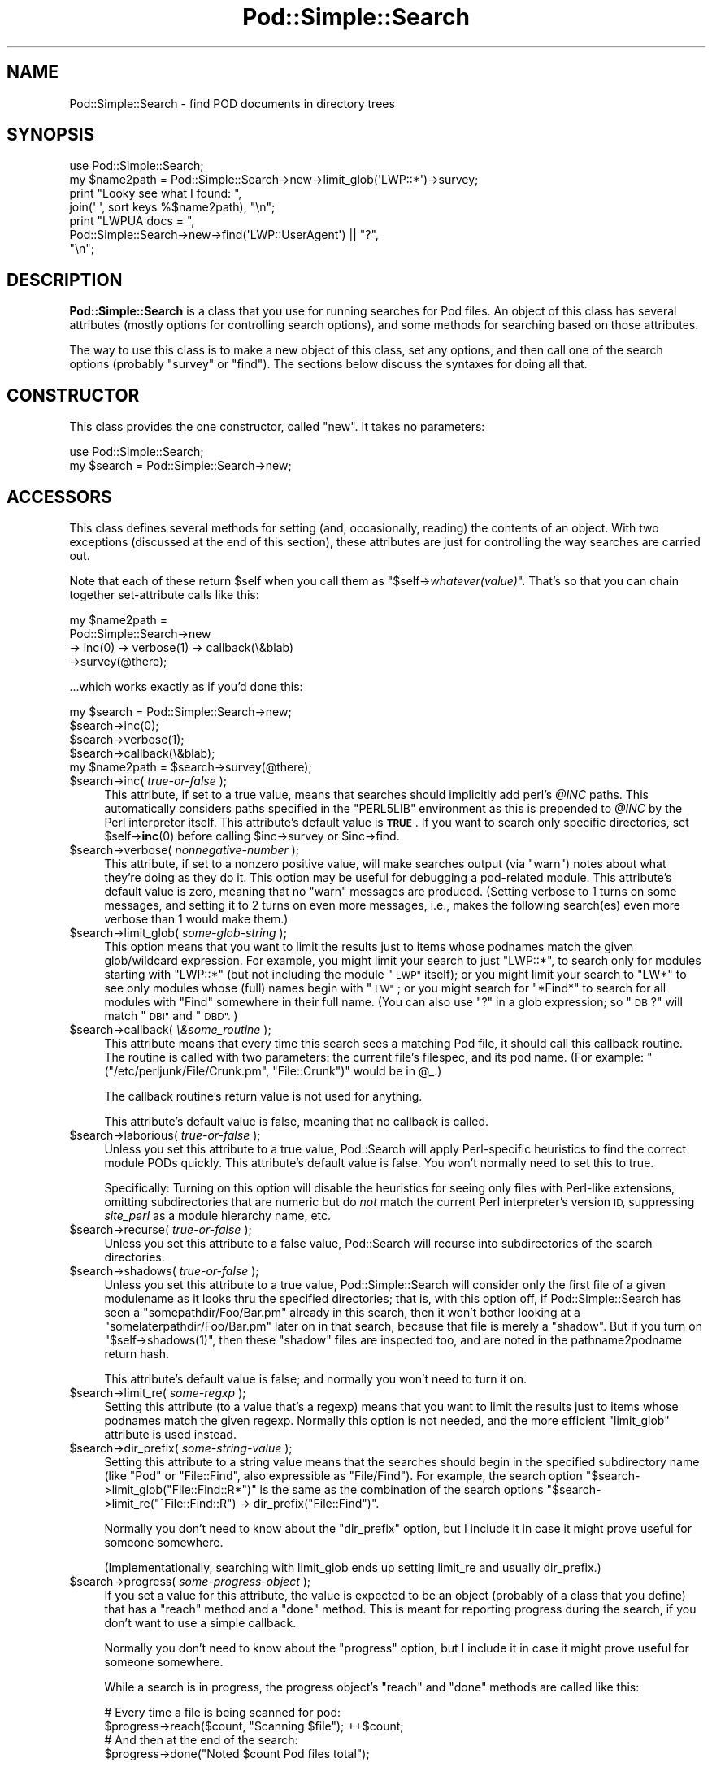 .\" Automatically generated by Pod::Man 4.10 (Pod::Simple 3.35)
.\"
.\" Standard preamble:
.\" ========================================================================
.de Sp \" Vertical space (when we can't use .PP)
.if t .sp .5v
.if n .sp
..
.de Vb \" Begin verbatim text
.ft CW
.nf
.ne \\$1
..
.de Ve \" End verbatim text
.ft R
.fi
..
.\" Set up some character translations and predefined strings.  \*(-- will
.\" give an unbreakable dash, \*(PI will give pi, \*(L" will give a left
.\" double quote, and \*(R" will give a right double quote.  \*(C+ will
.\" give a nicer C++.  Capital omega is used to do unbreakable dashes and
.\" therefore won't be available.  \*(C` and \*(C' expand to `' in nroff,
.\" nothing in troff, for use with C<>.
.tr \(*W-
.ds C+ C\v'-.1v'\h'-1p'\s-2+\h'-1p'+\s0\v'.1v'\h'-1p'
.ie n \{\
.    ds -- \(*W-
.    ds PI pi
.    if (\n(.H=4u)&(1m=24u) .ds -- \(*W\h'-12u'\(*W\h'-12u'-\" diablo 10 pitch
.    if (\n(.H=4u)&(1m=20u) .ds -- \(*W\h'-12u'\(*W\h'-8u'-\"  diablo 12 pitch
.    ds L" ""
.    ds R" ""
.    ds C` ""
.    ds C' ""
'br\}
.el\{\
.    ds -- \|\(em\|
.    ds PI \(*p
.    ds L" ``
.    ds R" ''
.    ds C`
.    ds C'
'br\}
.\"
.\" Escape single quotes in literal strings from groff's Unicode transform.
.ie \n(.g .ds Aq \(aq
.el       .ds Aq '
.\"
.\" If the F register is >0, we'll generate index entries on stderr for
.\" titles (.TH), headers (.SH), subsections (.SS), items (.Ip), and index
.\" entries marked with X<> in POD.  Of course, you'll have to process the
.\" output yourself in some meaningful fashion.
.\"
.\" Avoid warning from groff about undefined register 'F'.
.de IX
..
.nr rF 0
.if \n(.g .if rF .nr rF 1
.if (\n(rF:(\n(.g==0)) \{\
.    if \nF \{\
.        de IX
.        tm Index:\\$1\t\\n%\t"\\$2"
..
.        if !\nF==2 \{\
.            nr % 0
.            nr F 2
.        \}
.    \}
.\}
.rr rF
.\"
.\" Accent mark definitions (@(#)ms.acc 1.5 88/02/08 SMI; from UCB 4.2).
.\" Fear.  Run.  Save yourself.  No user-serviceable parts.
.    \" fudge factors for nroff and troff
.if n \{\
.    ds #H 0
.    ds #V .8m
.    ds #F .3m
.    ds #[ \f1
.    ds #] \fP
.\}
.if t \{\
.    ds #H ((1u-(\\\\n(.fu%2u))*.13m)
.    ds #V .6m
.    ds #F 0
.    ds #[ \&
.    ds #] \&
.\}
.    \" simple accents for nroff and troff
.if n \{\
.    ds ' \&
.    ds ` \&
.    ds ^ \&
.    ds , \&
.    ds ~ ~
.    ds /
.\}
.if t \{\
.    ds ' \\k:\h'-(\\n(.wu*8/10-\*(#H)'\'\h"|\\n:u"
.    ds ` \\k:\h'-(\\n(.wu*8/10-\*(#H)'\`\h'|\\n:u'
.    ds ^ \\k:\h'-(\\n(.wu*10/11-\*(#H)'^\h'|\\n:u'
.    ds , \\k:\h'-(\\n(.wu*8/10)',\h'|\\n:u'
.    ds ~ \\k:\h'-(\\n(.wu-\*(#H-.1m)'~\h'|\\n:u'
.    ds / \\k:\h'-(\\n(.wu*8/10-\*(#H)'\z\(sl\h'|\\n:u'
.\}
.    \" troff and (daisy-wheel) nroff accents
.ds : \\k:\h'-(\\n(.wu*8/10-\*(#H+.1m+\*(#F)'\v'-\*(#V'\z.\h'.2m+\*(#F'.\h'|\\n:u'\v'\*(#V'
.ds 8 \h'\*(#H'\(*b\h'-\*(#H'
.ds o \\k:\h'-(\\n(.wu+\w'\(de'u-\*(#H)/2u'\v'-.3n'\*(#[\z\(de\v'.3n'\h'|\\n:u'\*(#]
.ds d- \h'\*(#H'\(pd\h'-\w'~'u'\v'-.25m'\f2\(hy\fP\v'.25m'\h'-\*(#H'
.ds D- D\\k:\h'-\w'D'u'\v'-.11m'\z\(hy\v'.11m'\h'|\\n:u'
.ds th \*(#[\v'.3m'\s+1I\s-1\v'-.3m'\h'-(\w'I'u*2/3)'\s-1o\s+1\*(#]
.ds Th \*(#[\s+2I\s-2\h'-\w'I'u*3/5'\v'-.3m'o\v'.3m'\*(#]
.ds ae a\h'-(\w'a'u*4/10)'e
.ds Ae A\h'-(\w'A'u*4/10)'E
.    \" corrections for vroff
.if v .ds ~ \\k:\h'-(\\n(.wu*9/10-\*(#H)'\s-2\u~\d\s+2\h'|\\n:u'
.if v .ds ^ \\k:\h'-(\\n(.wu*10/11-\*(#H)'\v'-.4m'^\v'.4m'\h'|\\n:u'
.    \" for low resolution devices (crt and lpr)
.if \n(.H>23 .if \n(.V>19 \
\{\
.    ds : e
.    ds 8 ss
.    ds o a
.    ds d- d\h'-1'\(ga
.    ds D- D\h'-1'\(hy
.    ds th \o'bp'
.    ds Th \o'LP'
.    ds ae ae
.    ds Ae AE
.\}
.rm #[ #] #H #V #F C
.\" ========================================================================
.\"
.IX Title "Pod::Simple::Search 3"
.TH Pod::Simple::Search 3 "2018-05-21" "perl v5.28.0" "Perl Programmers Reference Guide"
.\" For nroff, turn off justification.  Always turn off hyphenation; it makes
.\" way too many mistakes in technical documents.
.if n .ad l
.nh
.SH "NAME"
Pod::Simple::Search \- find POD documents in directory trees
.SH "SYNOPSIS"
.IX Header "SYNOPSIS"
.Vb 4
\&  use Pod::Simple::Search;
\&  my $name2path = Pod::Simple::Search\->new\->limit_glob(\*(AqLWP::*\*(Aq)\->survey;
\&  print "Looky see what I found: ",
\&    join(\*(Aq \*(Aq, sort keys %$name2path), "\en";
\&
\&  print "LWPUA docs = ",
\&    Pod::Simple::Search\->new\->find(\*(AqLWP::UserAgent\*(Aq) || "?",
\&    "\en";
.Ve
.SH "DESCRIPTION"
.IX Header "DESCRIPTION"
\&\fBPod::Simple::Search\fR is a class that you use for running searches
for Pod files.  An object of this class has several attributes
(mostly options for controlling search options), and some methods
for searching based on those attributes.
.PP
The way to use this class is to make a new object of this class,
set any options, and then call one of the search options
(probably \f(CW\*(C`survey\*(C'\fR or \f(CW\*(C`find\*(C'\fR).  The sections below discuss the
syntaxes for doing all that.
.SH "CONSTRUCTOR"
.IX Header "CONSTRUCTOR"
This class provides the one constructor, called \f(CW\*(C`new\*(C'\fR.
It takes no parameters:
.PP
.Vb 2
\&  use Pod::Simple::Search;
\&  my $search = Pod::Simple::Search\->new;
.Ve
.SH "ACCESSORS"
.IX Header "ACCESSORS"
This class defines several methods for setting (and, occasionally,
reading) the contents of an object. With two exceptions (discussed at
the end of this section), these attributes are just for controlling the
way searches are carried out.
.PP
Note that each of these return \f(CW$self\fR when you call them as
\&\f(CW\*(C`$self\->\f(CIwhatever(value)\f(CW\*(C'\fR.  That's so that you can chain
together set-attribute calls like this:
.PP
.Vb 4
\&  my $name2path =
\&    Pod::Simple::Search\->new
\&    \-> inc(0) \-> verbose(1) \-> callback(\e&blab)
\&    \->survey(@there);
.Ve
.PP
\&...which works exactly as if you'd done this:
.PP
.Vb 5
\&  my $search = Pod::Simple::Search\->new;
\&  $search\->inc(0);
\&  $search\->verbose(1);
\&  $search\->callback(\e&blab);
\&  my $name2path = $search\->survey(@there);
.Ve
.ie n .IP "$search\->inc( \fItrue-or-false\fR );" 4
.el .IP "\f(CW$search\fR\->inc( \fItrue-or-false\fR );" 4
.IX Item "$search->inc( true-or-false );"
This attribute, if set to a true value, means that searches should
implicitly add perl's \fI\f(CI@INC\fI\fR paths. This
automatically considers paths specified in the \f(CW\*(C`PERL5LIB\*(C'\fR environment
as this is prepended to \fI\f(CI@INC\fI\fR by the Perl interpreter itself.
This attribute's default value is \fB\s-1TRUE\s0\fR.  If you want to search
only specific directories, set \f(CW$self\fR\->\fBinc\fR\|(0) before calling
\&\f(CW$inc\fR\->survey or \f(CW$inc\fR\->find.
.ie n .IP "$search\->verbose( \fInonnegative-number\fR );" 4
.el .IP "\f(CW$search\fR\->verbose( \fInonnegative-number\fR );" 4
.IX Item "$search->verbose( nonnegative-number );"
This attribute, if set to a nonzero positive value, will make searches output
(via \f(CW\*(C`warn\*(C'\fR) notes about what they're doing as they do it.
This option may be useful for debugging a pod-related module.
This attribute's default value is zero, meaning that no \f(CW\*(C`warn\*(C'\fR messages
are produced.  (Setting verbose to 1 turns on some messages, and setting
it to 2 turns on even more messages, i.e., makes the following search(es)
even more verbose than 1 would make them.)
.ie n .IP "$search\->limit_glob( \fIsome-glob-string\fR );" 4
.el .IP "\f(CW$search\fR\->limit_glob( \fIsome-glob-string\fR );" 4
.IX Item "$search->limit_glob( some-glob-string );"
This option means that you want to limit the results just to items whose
podnames match the given glob/wildcard expression. For example, you
might limit your search to just \*(L"LWP::*\*(R", to search only for modules
starting with \*(L"LWP::*\*(R" (but not including the module \*(L"\s-1LWP\*(R"\s0 itself); or
you might limit your search to \*(L"LW*\*(R" to see only modules whose (full)
names begin with \*(L"\s-1LW\*(R"\s0; or you might search for \*(L"*Find*\*(R" to search for
all modules with \*(L"Find\*(R" somewhere in their full name. (You can also use
\&\*(L"?\*(R" in a glob expression; so \*(L"\s-1DB\s0?\*(R" will match \*(L"\s-1DBI\*(R"\s0 and \*(L"\s-1DBD\*(R".\s0)
.ie n .IP "$search\->callback( \fI\e&some_routine\fR );" 4
.el .IP "\f(CW$search\fR\->callback( \fI\e&some_routine\fR );" 4
.IX Item "$search->callback( &some_routine );"
This attribute means that every time this search sees a matching
Pod file, it should call this callback routine.  The routine is called
with two parameters: the current file's filespec, and its pod name.
(For example: \f(CW\*(C`("/etc/perljunk/File/Crunk.pm", "File::Crunk")\*(C'\fR would
be in \f(CW@_\fR.)
.Sp
The callback routine's return value is not used for anything.
.Sp
This attribute's default value is false, meaning that no callback
is called.
.ie n .IP "$search\->laborious( \fItrue-or-false\fR );" 4
.el .IP "\f(CW$search\fR\->laborious( \fItrue-or-false\fR );" 4
.IX Item "$search->laborious( true-or-false );"
Unless you set this attribute to a true value, Pod::Search will 
apply Perl-specific heuristics to find the correct module PODs quickly.
This attribute's default value is false.  You won't normally need
to set this to true.
.Sp
Specifically: Turning on this option will disable the heuristics for
seeing only files with Perl-like extensions, omitting subdirectories
that are numeric but do \fInot\fR match the current Perl interpreter's
version \s-1ID,\s0 suppressing \fIsite_perl\fR as a module hierarchy name, etc.
.ie n .IP "$search\->recurse( \fItrue-or-false\fR );" 4
.el .IP "\f(CW$search\fR\->recurse( \fItrue-or-false\fR );" 4
.IX Item "$search->recurse( true-or-false );"
Unless you set this attribute to a false value, Pod::Search will
recurse into subdirectories of the search directories.
.ie n .IP "$search\->shadows( \fItrue-or-false\fR );" 4
.el .IP "\f(CW$search\fR\->shadows( \fItrue-or-false\fR );" 4
.IX Item "$search->shadows( true-or-false );"
Unless you set this attribute to a true value, Pod::Simple::Search will
consider only the first file of a given modulename as it looks thru the
specified directories; that is, with this option off, if
Pod::Simple::Search has seen a \f(CW\*(C`somepathdir/Foo/Bar.pm\*(C'\fR already in this
search, then it won't bother looking at a \f(CW\*(C`somelaterpathdir/Foo/Bar.pm\*(C'\fR
later on in that search, because that file is merely a \*(L"shadow\*(R". But if
you turn on \f(CW\*(C`$self\->shadows(1)\*(C'\fR, then these \*(L"shadow\*(R" files are
inspected too, and are noted in the pathname2podname return hash.
.Sp
This attribute's default value is false; and normally you won't
need to turn it on.
.ie n .IP "$search\->limit_re( \fIsome-regxp\fR );" 4
.el .IP "\f(CW$search\fR\->limit_re( \fIsome-regxp\fR );" 4
.IX Item "$search->limit_re( some-regxp );"
Setting this attribute (to a value that's a regexp) means that you want
to limit the results just to items whose podnames match the given
regexp. Normally this option is not needed, and the more efficient
\&\f(CW\*(C`limit_glob\*(C'\fR attribute is used instead.
.ie n .IP "$search\->dir_prefix( \fIsome-string-value\fR );" 4
.el .IP "\f(CW$search\fR\->dir_prefix( \fIsome-string-value\fR );" 4
.IX Item "$search->dir_prefix( some-string-value );"
Setting this attribute to a string value means that the searches should
begin in the specified subdirectory name (like \*(L"Pod\*(R" or \*(L"File::Find\*(R",
also expressible as \*(L"File/Find\*(R"). For example, the search option
\&\f(CW\*(C`$search\->limit_glob("File::Find::R*")\*(C'\fR
is the same as the combination of the search options
\&\f(CW\*(C`$search\->limit_re("^File::Find::R") \-> dir_prefix("File::Find")\*(C'\fR.
.Sp
Normally you don't need to know about the \f(CW\*(C`dir_prefix\*(C'\fR option, but I
include it in case it might prove useful for someone somewhere.
.Sp
(Implementationally, searching with limit_glob ends up setting limit_re
and usually dir_prefix.)
.ie n .IP "$search\->progress( \fIsome-progress-object\fR );" 4
.el .IP "\f(CW$search\fR\->progress( \fIsome-progress-object\fR );" 4
.IX Item "$search->progress( some-progress-object );"
If you set a value for this attribute, the value is expected
to be an object (probably of a class that you define) that has a 
\&\f(CW\*(C`reach\*(C'\fR method and a \f(CW\*(C`done\*(C'\fR method.  This is meant for reporting
progress during the search, if you don't want to use a simple
callback.
.Sp
Normally you don't need to know about the \f(CW\*(C`progress\*(C'\fR option, but I
include it in case it might prove useful for someone somewhere.
.Sp
While a search is in progress, the progress object's \f(CW\*(C`reach\*(C'\fR and
\&\f(CW\*(C`done\*(C'\fR methods are called like this:
.Sp
.Vb 2
\&  # Every time a file is being scanned for pod:
\&  $progress\->reach($count, "Scanning $file");   ++$count;
\&
\&  # And then at the end of the search:
\&  $progress\->done("Noted $count Pod files total");
.Ve
.Sp
Internally, we often set this to an object of class
Pod::Simple::Progress.  That class is probably undocumented,
but you may wish to look at its source.
.ie n .IP "$name2path = $self\->name2path;" 4
.el .IP "\f(CW$name2path\fR = \f(CW$self\fR\->name2path;" 4
.IX Item "$name2path = $self->name2path;"
This attribute is not a search parameter, but is used to report the
result of \f(CW\*(C`survey\*(C'\fR method, as discussed in the next section.
.ie n .IP "$path2name = $self\->path2name;" 4
.el .IP "\f(CW$path2name\fR = \f(CW$self\fR\->path2name;" 4
.IX Item "$path2name = $self->path2name;"
This attribute is not a search parameter, but is used to report the
result of \f(CW\*(C`survey\*(C'\fR method, as discussed in the next section.
.SH "MAIN SEARCH METHODS"
.IX Header "MAIN SEARCH METHODS"
Once you've actually set any options you want (if any), you can go
ahead and use the following methods to search for Pod files
in particular ways.
.ie n .SS """$search\->survey( @directories )"""
.el .SS "\f(CW$search\->survey( @directories )\fP"
.IX Subsection "$search->survey( @directories )"
The method \f(CW\*(C`survey\*(C'\fR searches for \s-1POD\s0 documents in a given set of
files and/or directories.  This runs the search according to the various
options set by the accessors above.  (For example, if the \f(CW\*(C`inc\*(C'\fR attribute
is on, as it is by default, then the perl \f(CW@INC\fR directories are implicitly
added to the list of directories (if any) that you specify.)
.PP
The return value of \f(CW\*(C`survey\*(C'\fR is two hashes:
.ie n .IP """name2path""" 4
.el .IP "\f(CWname2path\fR" 4
.IX Item "name2path"
A hash that maps from each pod-name to the filespec (like
\&\*(L"Stuff::Thing\*(R" => \*(L"/whatever/plib/Stuff/Thing.pm\*(R")
.ie n .IP """path2name""" 4
.el .IP "\f(CWpath2name\fR" 4
.IX Item "path2name"
A hash that maps from each Pod filespec to its pod-name (like
\&\*(L"/whatever/plib/Stuff/Thing.pm\*(R" => \*(L"Stuff::Thing\*(R")
.PP
Besides saving these hashes as the hashref attributes
\&\f(CW\*(C`name2path\*(C'\fR and \f(CW\*(C`path2name\*(C'\fR, calling this function also returns
these hashrefs.  In list context, the return value of
\&\f(CW\*(C`$search\->survey\*(C'\fR is the list \f(CW\*(C`(\e%name2path, \e%path2name)\*(C'\fR.
In scalar context, the return value is \f(CW\*(C`\e%name2path\*(C'\fR.
Or you can just call this in void context.
.PP
Regardless of calling context, calling \f(CW\*(C`survey\*(C'\fR saves
its results in its \f(CW\*(C`name2path\*(C'\fR and \f(CW\*(C`path2name\*(C'\fR attributes.
.PP
E.g., when searching in \fI\f(CI$HOME\fI/perl5lib\fR, the file
\&\fI\f(CI$HOME\fI/perl5lib/MyModule.pm\fR would get the \s-1POD\s0 name \fIMyModule\fR,
whereas \fI\f(CI$HOME\fI/perl5lib/Myclass/Subclass.pm\fR would be
\&\fIMyclass::Subclass\fR. The name information can be used for \s-1POD\s0
translators.
.PP
Only text files containing at least one valid \s-1POD\s0 command are found.
.PP
In verbose mode, a warning is printed if shadows are found (i.e., more
than one \s-1POD\s0 file with the same \s-1POD\s0 name is found, e.g. \fI\s-1CPAN\s0.pm\fR in
different directories).  This usually indicates duplicate occurrences of
modules in the \fI\f(CI@INC\fI\fR search path, which is occasionally inadvertent
(but is often simply a case of a user's path dir having a more recent
version than the system's general path dirs in general.)
.PP
The options to this argument is a list of either directories that are
searched recursively, or files.  (Usually you wouldn't specify files,
but just dirs.)  Or you can just specify an empty-list, as in
\&\f(CW$name2path\fR; with the \f(CW\*(C`inc\*(C'\fR option on, as it is by default.
.PP
The \s-1POD\s0 names of files are the plain basenames with any Perl-like
extension (.pm, .pl, .pod) stripped, and path separators replaced by
\&\f(CW\*(C`::\*(C'\fR's.
.PP
Calling Pod::Simple::Search\->search(...) is short for
Pod::Simple::Search\->new\->search(...).  That is, a throwaway object
with default attribute values is used.
.ie n .SS """$search\->simplify_name( $str )"""
.el .SS "\f(CW$search\->simplify_name( $str )\fP"
.IX Subsection "$search->simplify_name( $str )"
The method \fBsimplify_name\fR is equivalent to \fBbasename\fR, but also
strips Perl-like extensions (.pm, .pl, .pod) and extensions like
\&\fI.bat\fR, \fI.cmd\fR on Win32 and \s-1OS/2,\s0 or \fI.com\fR on \s-1VMS,\s0 respectively.
.ie n .SS """$search\->find( $pod )"""
.el .SS "\f(CW$search\->find( $pod )\fP"
.IX Subsection "$search->find( $pod )"
.ie n .SS """$search\->find( $pod, @search_dirs )"""
.el .SS "\f(CW$search\->find( $pod, @search_dirs )\fP"
.IX Subsection "$search->find( $pod, @search_dirs )"
Returns the location of a Pod file, given a Pod/module/script name
(like \*(L"Foo::Bar\*(R" or \*(L"perlvar\*(R" or \*(L"perldoc\*(R"), and an idea of
what files/directories to look in.
It searches according to the various options set by the accessors above.
(For example, if the \f(CW\*(C`inc\*(C'\fR attribute is on, as it is by default, then
the perl \f(CW@INC\fR directories are implicitly added to the list of
directories (if any) that you specify.)
.PP
This returns the full path of the first occurrence to the file.
Package names (eg 'A::B') are automatically converted to directory
names in the selected directory.  Additionally, '.pm', '.pl' and '.pod'
are automatically appended to the search as required.
(So, for example, under Unix, \*(L"A::B\*(R" is converted to \*(L"somedir/A/B.pm\*(R",
\&\*(L"somedir/A/B.pod\*(R", or \*(L"somedir/A/B.pl\*(R", as appropriate.)
.PP
If no such Pod file is found, this method returns undef.
.PP
If any of the given search directories contains a \fIpod/\fR subdirectory,
then it is searched.  (That's how we manage to find \fIperlfunc\fR,
for example, which is usually in \fIpod/perlfunc\fR in most Perl dists.)
.PP
The \f(CW\*(C`verbose\*(C'\fR and \f(CW\*(C`inc\*(C'\fR attributes influence the behavior of this
search; notably, \f(CW\*(C`inc\*(C'\fR, if true, adds \f(CW@INC\fR \fIand also
\&\f(CI$Config::Config\fI{'scriptdir'}\fR to the list of directories to search.
.PP
It is common to simply say \f(CW\*(C`$filename = Pod::Simple::Search\-> new 
\&\->find("perlvar")\*(C'\fR so that just the \f(CW@INC\fR (well, and scriptdir)
directories are searched.  (This happens because the \f(CW\*(C`inc\*(C'\fR
attribute is true by default.)
.PP
Calling Pod::Simple::Search\->find(...) is short for
Pod::Simple::Search\->new\->find(...).  That is, a throwaway object
with default attribute values is used.
.ie n .SS """$self\->contains_pod( $file )"""
.el .SS "\f(CW$self\->contains_pod( $file )\fP"
.IX Subsection "$self->contains_pod( $file )"
Returns true if the supplied filename (not \s-1POD\s0 module) contains some Pod
documentation.
.SH "SUPPORT"
.IX Header "SUPPORT"
Questions or discussion about \s-1POD\s0 and Pod::Simple should be sent to the
pod\-people@perl.org mail list. Send an empty email to
pod\-people\-subscribe@perl.org to subscribe.
.PP
This module is managed in an open GitHub repository,
<https://github.com/perl\-pod/pod\-simple/>. Feel free to fork and contribute, or
to clone <git://github.com/perl\-pod/pod\-simple.git> and send patches!
.PP
Patches against Pod::Simple are welcome. Please send bug reports to
<bug\-pod\-simple@rt.cpan.org>.
.SH "COPYRIGHT AND DISCLAIMERS"
.IX Header "COPYRIGHT AND DISCLAIMERS"
Copyright (c) 2002 Sean M. Burke.
.PP
This library is free software; you can redistribute it and/or modify it
under the same terms as Perl itself.
.PP
This program is distributed in the hope that it will be useful, but
without any warranty; without even the implied warranty of
merchantability or fitness for a particular purpose.
.SH "AUTHOR"
.IX Header "AUTHOR"
Pod::Simple was created by Sean M. Burke <sburke@cpan.org> with code borrowed
from Marek Rouchal's Pod::Find, which in turn heavily borrowed code from
Nick Ing\-Simmons' \f(CW\*(C`PodToHtml\*(C'\fR.
.PP
But don't bother him, he's retired.
.PP
Pod::Simple is maintained by:
.IP "\(bu" 4
Allison Randal \f(CW\*(C`allison@perl.org\*(C'\fR
.IP "\(bu" 4
Hans Dieter Pearcey \f(CW\*(C`hdp@cpan.org\*(C'\fR
.IP "\(bu" 4
David E. Wheeler \f(CW\*(C`dwheeler@cpan.org\*(C'\fR
